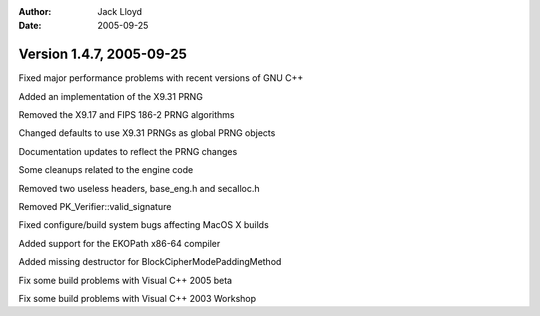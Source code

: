 
:Author: Jack Lloyd
:Date: 2005-09-25

Version 1.4.7, 2005-09-25
----------------------------------------

Fixed major performance problems with recent versions of GNU C++

Added an implementation of the X9.31 PRNG

Removed the X9.17 and FIPS 186-2 PRNG algorithms

Changed defaults to use X9.31 PRNGs as global PRNG objects

Documentation updates to reflect the PRNG changes

Some cleanups related to the engine code

Removed two useless headers, base_eng.h and secalloc.h

Removed PK_Verifier::valid_signature

Fixed configure/build system bugs affecting MacOS X builds

Added support for the EKOPath x86-64 compiler

Added missing destructor for BlockCipherModePaddingMethod

Fix some build problems with Visual C++ 2005 beta

Fix some build problems with Visual C++ 2003 Workshop

